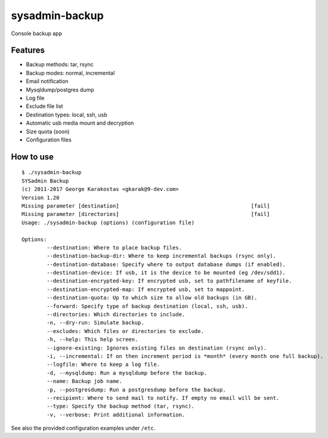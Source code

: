 sysadmin-backup
===============

Console backup app

Features
--------

- Backup methods: tar, rsync
- Backup modes: normal, incremental
- Email notification
- Mysqldump/postgres dump
- Log file
- Exclude file list
- Destination types: local, ssh, usb
- Automatic usb media mount and decryption
- Size quota (soon)
- Configuration files

How to use
----------
::

    $ ./sysadmin-backup
    SYSadmin Backup
    (c) 2011-2017 George Karakostas <gkarak@9-dev.com>
    Version 1.20
    Missing parameter [destination]                                          [fail]
    Missing parameter [directories]                                          [fail]
    Usage: ./sysadmin-backup (options) (configuration file)

    Options:
            --destination: Where to place backup files.
            --destination-backup-dir: Where to keep incremental backups (rsync only).
            --destination-database: Specify where to output database dumps (if enabled).
            --destination-device: If usb, it is the device to be mounted (eg /dev/sdd1).
            --destination-encrypted-key: If encrypted usb, set to pathfilename of keyfile.
            --destination-encrypted-map: If encrypted usb, set to mappoint.
            --destination-quota: Up to which size to allow old backups (in GB).
            --forward: Specify type of backup destination (local, ssh, usb).
            --directories: Which directories to include.
            -n, --dry-run: Simulate backup.
            --excludes: Which files or directories to exclude.
            -h, --help: This help screen.
            --ignore-existing: Ignores existing files on destination (rsync only).
            -i, --incremental: If on then increment period is *month* (every month one full backup).
            --logfile: Where to keep a log file.
            -d, --mysqldump: Run a mysqldump before the backup.
            --name: Backup job name.
            -p, --postgresdump: Run a postgresdump before the backup.
            --recipient: Where to send mail to notify. If empty no email will be sent.
            --type: Specify the backup method (tar, rsync).
            -v, --verbose: Print additional information.

See also the provided configuration examples under ``/etc``.
